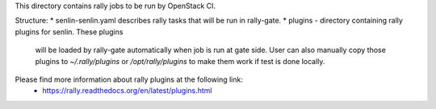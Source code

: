 This directory contains rally jobs to be run by OpenStack CI.

Structure:
* senlin-senlin.yaml describes rally tasks that will be run in rally-gate.
* plugins - directory containing rally plugins for senlin. These plugins
  will be loaded by rally-gate automatically when job is run at gate
  side. User can also manually copy those plugins to `~/.rally/plugins`
  or `/opt/rally/plugins` to make them work if test is done locally.

Please find more information about rally plugins at the following link:
 - https://rally.readthedocs.org/en/latest/plugins.html
